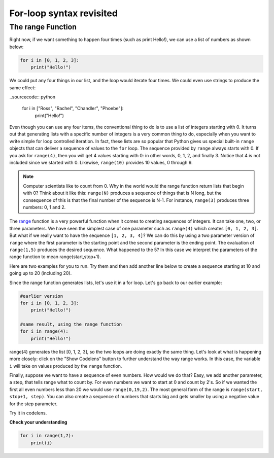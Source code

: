 For-loop syntax revisited
:::::::::::::::::::::::::

The range Function
------------------

Right now, if we want something to happen four times (such as print Hello!), we can use a list of numbers as shown below:

.. sourcecode:: python

    for i in [0, 1, 2, 3]:
        print("Hello!")

We could put any four things in our list, and the loop would iterate four times. We could
even use strings to produce the same effect:

..sourcecode:: python

    for i in ["Ross", "Rachel", "Chandler", "Phoebe"]:
        print("Hello!")

Even though you can use any four items, the conventional thing to do is to use a list of integers starting with 0.
It turns out that generating lists with a specific number of integers is a very common thing to do, especially when you want to write simple for loop controlled iteration.
In fact, these lists are so popular that Python gives us special built-in
``range`` objects that can deliver a sequence of values to
the ``for`` loop. The sequence provided by ``range`` always starts with 0. If you ask for ``range(4)``, then you will get 4 values starting with 0: in other words, 0, 1, 2, and finally 3. Notice that 4 is not included since we started with 0. Likewise, ``range(10)`` provides 10 values, 0 through 9.


.. activecode:: ch03_5
    :nocanvas:

    print(range(4))
    print(range(10))

.. note::

    Computer scientists like to count from 0. Why in the world would the range function return lists that begin with 0? Think about it like this:
    ``range(N)`` produces a sequence of things that is N long, but the consequence of this is that the
    final number of the sequence is N-1. For instance, ``range(3)`` produces three numbers: 0, 1 and 2.

The `range <http://docs.python.org/py3k/library/functions
.html?highlight=range#range>`_ function is a very powerful function
when it comes to
creating sequences of integers. It can take one, two, or three parameters. We have seen
the simplest case of one parameter such as ``range(4)`` which creates ``[0, 1, 2, 3]``.
But what if we really want to have the sequence ``[1, 2, 3, 4]``?
We can do this by using a two parameter version of ``range`` where the first parameter is the starting point and the second parameter is the ending point. The evaluation of ``range(1,5)`` produces the desired sequence. What happened to the 5?
In this case we interpret the parameters of the range function to mean
range(start,stop+1).

Here are two examples for you to run. Try them and then add another line below to create a sequence starting
at 10 and going up to 20 (including 20).

.. activecode:: ch03_5
    :nocanvas:

    print(range(4))
    print(range(1, 5))

Since the range function generates lists, let's use it in a for loop. Let's go back to our earlier example:

.. sourcecode:: python

    #earlier version
    for i in [0, 1, 2, 3]:
        print("Hello!")

    #same result, using the range function
    for i in range(4):
        print("Hello!")

range(4) generates the list [0, 1, 2, 3], so the two loops are doing exactly the same thing.
Let's look at what is happening more closely: click on the "Show Codelens" button to further understand the way range works.
In this case, the variable ``i`` will take on values produced by the ``range`` function.

.. activecode:: rangeme

    for i in range(10):
        print(i)


Finally, suppose we want to have a sequence of even numbers.
How would we do that?  Easy, we add another parameter, a step,
that tells range what to count by. For even numbers we want to start at 0
and count by 2's. So if we wanted the first all even numbers less than 20 we would use
``range(0,19,2)``. The most general form of the range is
``range(start, stop+1, step)``. You can also create a sequence of numbers that
starts big and gets smaller by using a negative value for the step parameter.

.. activecode:: ch03_6
    :nocanvas:

    print(range(0, 19, 2))
    print(range(0, 20, 2))
    print(range(10, 0, -1))

Try it in codelens.

.. codelens:: rangeme2

    for i in range(0, 20, 2):
       print(i)

**Check your understanding**

.. sourcecode:: python

    for i in range(1,7):
        print(i)

.. mchoice:: test_question3_5_0
    ..answer_a: [1, 2, 3, 4, 5, 6]
    ..answer_b: [1, 2, 3, 4, 5, 6, 7]
    ..answer_c: [1, 7, 14, 21, 28, 35, 42]
    ..answer_d: [0, 1, 2, 3, 4, 5, 6]
    ..answer_e: [0, 1, 2, 3, 4, 5, 6, 7]
    :correct: a
    :feedback_a: When given two arguments, the range returns a list beginning at the first argument, up to but not including the second argument.
    :feedback_b: The range returns a list that only goes up to N-1.
    :feedback_c: There is no third parameter specified for range, so it will step by 1.
    :feedback_d: The range returns a list starting at its first given parameter.
    :feedback_e: The range returns a list starting at its first given parameter.


.. mchoice:: test_question3_5_1
  :answer_a: Range should generate a list that stops at 9 (including 9).
  :answer_b: Range should generate a list that starts at 10 (including 10).
  :answer_c: Range should generate a list starting at 3 that stops at 10 (including 10).
  :answer_d: Range should generate a list using every 10th number between the start and the stopping number.
  :correct: a
  :feedback_a: Range will generate the list [3, 5, 7, 9].
  :feedback_b: The first argument (3) tells range what number to start at.
  :feedback_c: Range will always stop at the number before (not including) the specified ending point for the list.
  :feedback_d: The third argument (2) tells range how many numbers to skip between each element in the list.

  In the command range(3, 10, 2), what does the second argument (10) specify?

.. mchoice:: test_question3_5_2
  :answer_a: range(2, 5, 8)
  :answer_b: range(2, 8, 3)
  :answer_c: range(2, 10, 3)
  :answer_d: range(8, 1, -3)
  :correct: c
  :feedback_a: This command generates the list [2] because the first number (2) tells range where to start, the second number tells range where to end (5, not inclusive) and the third number tells range how many numbers to skip between elements (8). Since 10>= 8, there is only one number in this list.
  :feedback_b: This command generates the list [2, 5] because 8 is not less than 8 (the specified ending number).
  :feedback_c: The first number is the starting point, the second is the maximum allowed, and the third is the amount to increment by.
  :feedback_d: This command generates the list [8, 5, 3] because it starts at 8, ends at (or above 1), and skips every third number going down.

  What command correctly generates the list [2, 5, 8]?

.. mchoice:: test_question3_5_3
  :answer_a: It will generate a list starting at 0, with every number included up to but not including the argument it was passed.
  :answer_b: It will generate a list starting at 1, with every number up to but not including the argument it was passed.
  :answer_c: It will generate a list starting at 1, with every number including the argument it was passed.
  :answer_d: It will cause an error: range always takes exactly 3 arguments.
  :correct: a
  :feedback_a: Yes, if you only give one number to range it starts with 0 and ends before the number specified incrementing by 1.
  :feedback_b: Range starts at 0 unless otherwise specified.
  :feedback_c: Range starts at 0 unless otherwise specified, and never includes its ending element (which is the argument it was passed).
  :feedback_d: If range is passed only one argument, it interprets that argument as the end of the list (not inclusive).

  What happens if you give range only one argument?  For example: range(4)
